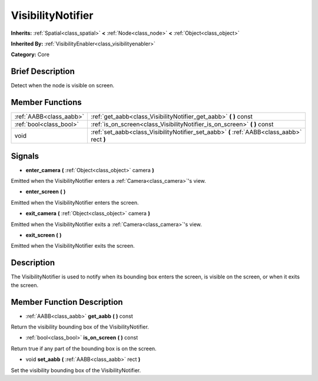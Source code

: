 .. Generated automatically by doc/tools/makerst.py in Mole's source tree.
.. DO NOT EDIT THIS FILE, but the doc/base/classes.xml source instead.

.. _class_VisibilityNotifier:

VisibilityNotifier
==================

**Inherits:** :ref:`Spatial<class_spatial>` **<** :ref:`Node<class_node>` **<** :ref:`Object<class_object>`

**Inherited By:** :ref:`VisibilityEnabler<class_visibilityenabler>`

**Category:** Core

Brief Description
-----------------

Detect when the node is visible on screen.

Member Functions
----------------

+--------------------------+-----------------------------------------------------------------------------------------------+
| :ref:`AABB<class_aabb>`  | :ref:`get_aabb<class_VisibilityNotifier_get_aabb>`  **(** **)** const                         |
+--------------------------+-----------------------------------------------------------------------------------------------+
| :ref:`bool<class_bool>`  | :ref:`is_on_screen<class_VisibilityNotifier_is_on_screen>`  **(** **)** const                 |
+--------------------------+-----------------------------------------------------------------------------------------------+
| void                     | :ref:`set_aabb<class_VisibilityNotifier_set_aabb>`  **(** :ref:`AABB<class_aabb>` rect  **)** |
+--------------------------+-----------------------------------------------------------------------------------------------+

Signals
-------

-  **enter_camera**  **(** :ref:`Object<class_object>` camera  **)**
Emitted when the VisibilityNotifier enters a :ref:`Camera<class_camera>`'s view.

-  **enter_screen**  **(** **)**
Emitted when the VisibilityNotifier enters the screen.

-  **exit_camera**  **(** :ref:`Object<class_object>` camera  **)**
Emitted when the VisibilityNotifier exits a :ref:`Camera<class_camera>`'s view.

-  **exit_screen**  **(** **)**
Emitted when the VisibilityNotifier exits the screen.


Description
-----------

The VisibilityNotifier is used to notify when its bounding box enters the screen, is visible on the screen, or when it exits the screen.

Member Function Description
---------------------------

.. _class_VisibilityNotifier_get_aabb:

- :ref:`AABB<class_aabb>`  **get_aabb**  **(** **)** const

Return the visibility bounding box of the VisibilityNotifier.

.. _class_VisibilityNotifier_is_on_screen:

- :ref:`bool<class_bool>`  **is_on_screen**  **(** **)** const

Return true if any part of the bounding box is on the screen.

.. _class_VisibilityNotifier_set_aabb:

- void  **set_aabb**  **(** :ref:`AABB<class_aabb>` rect  **)**

Set the visibility bounding box of the VisibilityNotifier.


